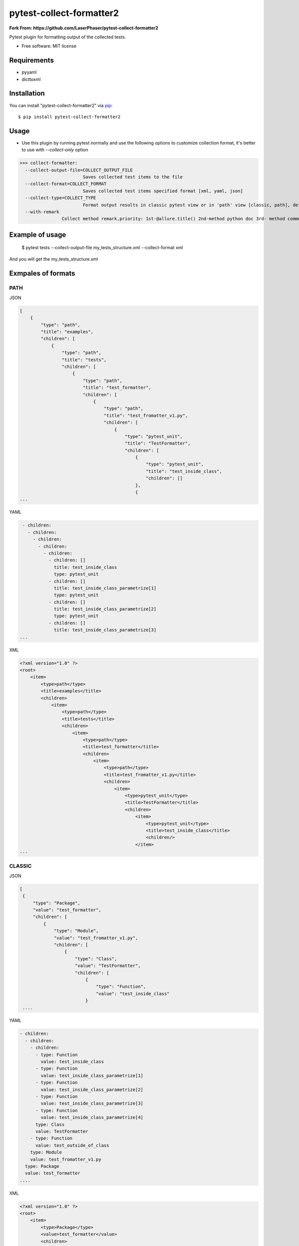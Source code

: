 ========================
pytest-collect-formatter2
========================


**Fork From: https://github.com/LaserPhaser/pytest-collect-formatter2**



Pytest plugin for formatting output of the collected tests.


* Free software: MIT license


Requirements
------------

* pyyaml
* dicttoxml



Installation
------------

You can install "pytest-collect-formatter2" via `pip`_::

    $ pip install pytest-collect-formatter2


Usage
-----
* Use this plugin by running pytest normally and use the following options to customize collection format,
  it's better to use with `--collect-only` option


>>> collect-formatter:
  --collect-output-file=COLLECT_OUTPUT_FILE
                        Saves collected test items to the file
  --collect-format=COLLECT_FORMAT
                        Saves collected test items specified format [xml, yaml, json]
  --collect-type=COLLECT_TYPE
                        Format output results in classic pytest view or in 'path' view [classic, path], default classic
  --with-remark
                Collect method remark,priority: 1st-@allure.title() 2nd-method python doc 3rd- method comment


Example of usage
----------------
    $ pytest tests --collect-output-file my_tests_structure.xml --collect-format xml

And you will get the my_tests_structure.xml

Exmpales of formats
-------------------
PATH
____

JSON

.. code-block::

    [
        {
            "type": "path",
            "title": "examples",
            "children": [
                {
                    "type": "path",
                    "title": "tests",
                    "children": [
                        {
                            "type": "path",
                            "title": "test_formatter",
                            "children": [
                                {
                                    "type": "path",
                                    "title": "test_fromatter_v1.py",
                                    "children": [
                                        {
                                            "type": "pytest_unit",
                                            "title": "TestFormatter",
                                            "children": [
                                                {
                                                    "type": "pytest_unit",
                                                    "title": "test_inside_class",
                                                    "children": []
                                                },
                                                {
    ...



YAML

.. code-block::

    - children:
      - children:
        - children:
          - children:
            - children:
              - children: []
                title: test_inside_class
                type: pytest_unit
              - children: []
                title: test_inside_class_parametrize[1]
                type: pytest_unit
              - children: []
                title: test_inside_class_parametrize[2]
                type: pytest_unit
              - children: []
                title: test_inside_class_parametrize[3]
   ...

XML

.. code-block::

    <?xml version="1.0" ?>
    <root>
        <item>
            <type>path</type>
            <title>examples</title>
            <children>
                <item>
                    <type>path</type>
                    <title>tests</title>
                    <children>
                        <item>
                            <type>path</type>
                            <title>test_formatter</title>
                            <children>
                                <item>
                                    <type>path</type>
                                    <title>test_fromatter_v1.py</title>
                                    <children>
                                        <item>
                                            <type>pytest_unit</type>
                                            <title>TestFormatter</title>
                                            <children>
                                                <item>
                                                    <type>pytest_unit</type>
                                                    <title>test_inside_class</title>
                                                    <children/>
                                                </item>
    ...


CLASSIC
_______
JSON

.. code-block::

   [
    {
        "type": "Package",
        "value": "test_formatter",
        "children": [
            {
                "type": "Module",
                "value": "test_fromatter_v1.py",
                "children": [
                    {
                        "type": "Class",
                        "value": "TestFormatter",
                        "children": [
                            {
                                "type": "Function",
                                "value": "test_inside_class"
                            }
    ....

YAML

.. code-block::

    - children:
      - children:
        - children:
          - type: Function
            value: test_inside_class
          - type: Function
            value: test_inside_class_parametrize[1]
          - type: Function
            value: test_inside_class_parametrize[2]
          - type: Function
            value: test_inside_class_parametrize[3]
          - type: Function
            value: test_inside_class_parametrize[4]
          type: Class
          value: TestFormatter
        - type: Function
          value: test_outside_of_class
        type: Module
        value: test_fromatter_v1.py
      type: Package
      value: test_formatter
    ....


XML

.. code-block::

    <?xml version="1.0" ?>
    <root>
        <item>
            <type>Package</type>
            <value>test_formatter</value>
            <children>
                <item>
                    <type>Module</type>
                    <value>test_fromatter_v1.py</value>
                    <children>
                        <item>
                            <type>Class</type>
                            <value>TestFormatter</value>
                            <children>
                                <item>
                                    <type>Function</type>
                                    <value>test_inside_class</value>
                                </item>
                                <item>
                                    <type>Function</type>
                                    <value>test_inside_class_parametrize[1]</value>
                                </item>
                                <item>
                                    <type>Function</type>
                                    <value>test_inside_class_parametrize[2]</value>
                                </item>
                                <item>
                                    <type>Function</type>
                                    <value>test_inside_class_parametrize[3]</value>
                                </item>
                                <item>
                                    <type>Function</type>
                                    <value>test_inside_class_parametrize[4]</value>
                                </item>
                            </children>
                        </item>
                        <item>
                            <type>Function</type>
                            <value>test_outside_of_class</value>
                        </item>
                    </children>
                </item>
            </children>
    ....

More examples could be found in examples folder as well as tests structure



Issues
------

If you encounter any problems, please `file an issue`_ along with a detailed description.


Credits
-------



.. _`file an issue`: https://github.com/pytest-dev/pytest-slack/issues
.. _`pip`: https://pypi.python.org/pypi/pip/


